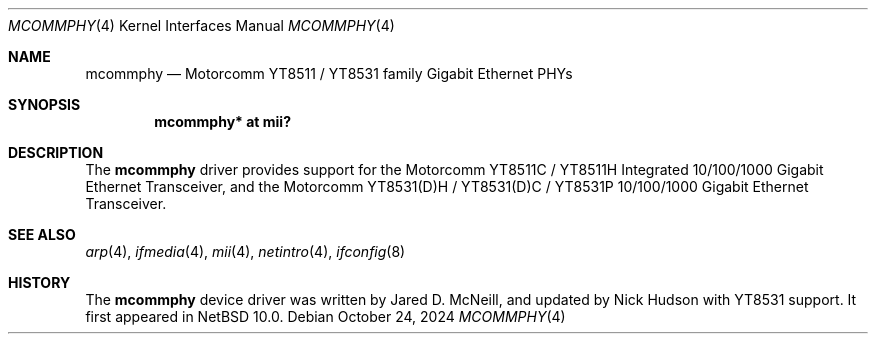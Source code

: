 .\" $NetBSD: mcommphy.4,v 1.3 2024/10/24 06:48:52 skrll Exp $
.\"
.\" Copyright (c) 2022 The NetBSD Foundation, Inc.
.\" All rights reserved.
.\"
.\" This code is derived from software contributed to The NetBSD Foundation
.\" by Nia Alarie.
.\"
.\" Redistribution and use in source and binary forms, with or without
.\" modification, are permitted provided that the following conditions
.\" are met:
.\" 1. Redistributions of source code must retain the above copyright
.\"    notice, this list of conditions and the following disclaimer.
.\" 2. Redistributions in binary form must reproduce the above copyright
.\"    notice, this list of conditions and the following disclaimer in the
.\"    documentation and/or other materials provided with the distribution.
.\"
.\" THIS SOFTWARE IS PROVIDED BY THE NETBSD FOUNDATION, INC. AND CONTRIBUTORS
.\" ``AS IS'' AND ANY EXPRESS OR IMPLIED WARRANTIES, INCLUDING, BUT NOT LIMITED
.\" TO, THE IMPLIED WARRANTIES OF MERCHANTABILITY AND FITNESS FOR A PARTICULAR
.\" PURPOSE ARE DISCLAIMED.  IN NO EVENT SHALL THE FOUNDATION OR CONTRIBUTORS
.\" BE LIABLE FOR ANY DIRECT, INDIRECT, INCIDENTAL, SPECIAL, EXEMPLARY, OR
.\" CONSEQUENTIAL DAMAGES (INCLUDING, BUT NOT LIMITED TO, PROCUREMENT OF
.\" SUBSTITUTE GOODS OR SERVICES; LOSS OF USE, DATA, OR PROFITS; OR BUSINESS
.\" INTERRUPTION) HOWEVER CAUSED AND ON ANY THEORY OF LIABILITY, WHETHER IN
.\" CONTRACT, STRICT LIABILITY, OR TORT (INCLUDING NEGLIGENCE OR OTHERWISE)
.\" ARISING IN ANY WAY OUT OF THE USE OF THIS SOFTWARE, EVEN IF ADVISED OF THE
.\" POSSIBILITY OF SUCH DAMAGE.
.\"
.Dd October 24, 2024
.Dt MCOMMPHY 4
.Os
.Sh NAME
.Nm mcommphy
.Nd Motorcomm YT8511 / YT8531 family Gigabit Ethernet PHYs
.Sh SYNOPSIS
.Cd "mcommphy* at mii?"
.Sh DESCRIPTION
The
.Nm
driver provides support for the Motorcomm YT8511C / YT8511H Integrated
10/100/1000 Gigabit Ethernet Transceiver, and the Motorcomm YT8531(D)H /
YT8531(D)C / YT8531P 10/100/1000 Gigabit Ethernet Transceiver.
.Sh SEE ALSO
.Xr arp 4 ,
.Xr ifmedia 4 ,
.Xr mii 4 ,
.Xr netintro 4 ,
.Xr ifconfig 8
.Sh HISTORY
The
.Nm
device driver was written by
.An Jared D. McNeill ,
and updated by
.An Nick Hudson
with YT8531 support.
It first appeared in
.Nx 10.0 .
